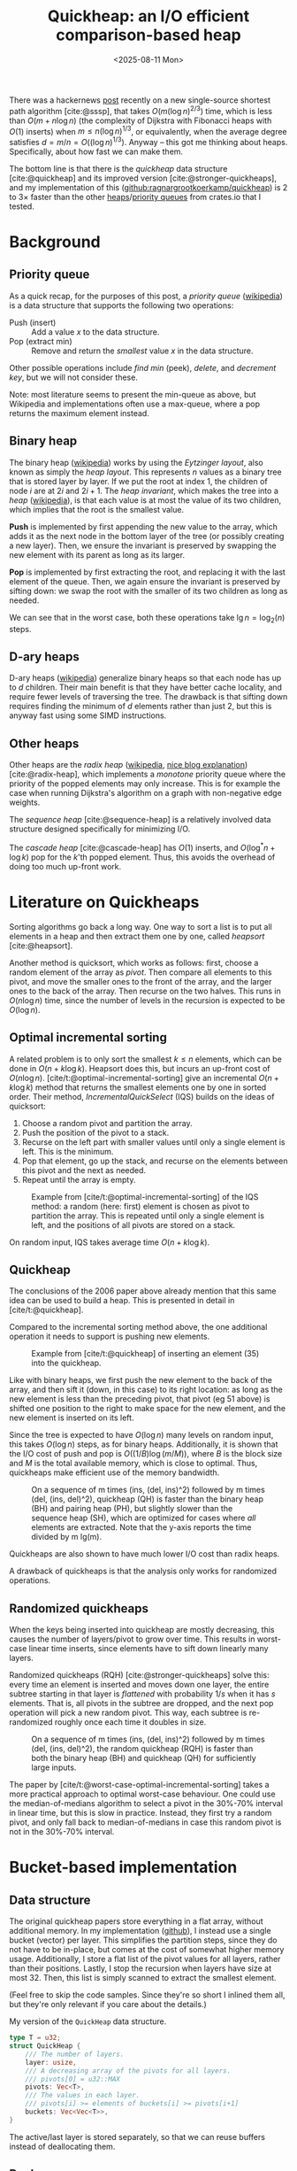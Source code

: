#+title: Quickheap: an I/O efficient comparison-based heap
#+filetags: @results @survey hpc data-structure software draft
#+OPTIONS: ^:{} num: num:1
#+hugo_front_matter_key_replace: author>authors
#+toc: headlines 3
#+hugo_level_offset: 1
#+date: <2025-08-11 Mon>

There was a hackernews [[https://news.ycombinator.com/item?id=44812695][post]] recently on a new single-source shortest path
algorithm [cite:@sssp], that takes $O(m (\log n)^{2/3})$ time, which is less than
$O(m + n \log n)$ (the complexity of Dijkstra with Fibonacci heaps with $O(1)$ inserts) when
$m \leq n (\log n) ^{1/3}$, or equivalently, when the average degree satisfies
$d=m/n=O((\log n) ^{1/3})$.
Anyway -- this got me thinking about heaps. Specifically, about how fast we can
make them.

The bottom line is that there is the /quickheap/ data structure
[cite:@quickheap] and its improved version [cite:@stronger-quickheaps], and my
implementation of this ([[https://github.com/ragnargrootkoerkamp/quickheap][github:ragnargrootkoerkamp/quickheap]]) is 2 to 3$\times$
faster than the other [[https://crates.io/keywords/heap][heaps]]/[[https://crates.io/keywords/priority-queue][priority queues]] from crates.io that I tested.

* Background

** Priority queue

As a quick recap, for the purposes of this post, a /priority queue/ ([[https://en.wikipedia.org/wiki/Priority_queue][wikipedia]])
is a data structure
that supports the following two operations:
- Push (insert) :: Add a value $x$ to the data structure.
- Pop (extract min) :: Remove and return the /smallest/ value $x$ in the data structure.

Other possible operations include /find min/ (peek), /delete/, and /decrement
key/, but we will not consider these.

Note: most literature seems to present the min-queue as above, but Wikipedia and
implementations often use a max-queue, where a pop returns the maximum
element instead.

** Binary heap

The binary heap ([[https://en.wikipedia.org/wiki/Binary_heap][wikipedia]]) works by using the /Eytzinger layout/, also known as simply the /heap layout/.
This represents $n$ values as a binary tree that is stored layer by layer.
If we put the root at index 1, the children of node $i$ are at $2i$ and $2i+1$.
The /heap invariant/, which makes the tree into a /heap/ ([[https://en.wikipedia.org/wiki/Heap_(data_structure)][wikipedia]]),
is that each value is at most the value of its two children, which
implies that the root is the smallest value.

*Push* is implemented by first appending the new value to the array, which adds
it as the next node in the bottom layer of the tree (or possibly creating a new
layer). Then, we ensure the invariant is preserved by swapping the new element
with its parent as long as its larger.

*Pop* is implemented by first extracting the root, and replacing it with the
last element of the queue. Then, we again ensure the invariant is preserved by
sifting down: we swap the root with the smaller of its two children as long as needed.

We can see that in the worst case, both these operations take $\lg n =
\log_2(n)$ steps.

** D-ary heaps

D-ary heaps ([[https://en.wikipedia.org/wiki/D-ary_heap][wikipedia]]) generalize binary heaps so that each node has up to $d$ children.
Their main benefit is that they have better cache locality, and require fewer
levels of traversing the tree. The drawback is that sifting down requires
finding the minimum of $d$ elements rather than just 2, but this is anyway fast
using some SIMD instructions.


** Other heaps
Other heaps are the /radix heap/ ([[https://en.wikipedia.org/wiki/Radix_heap][wikipedia]], [[https://ssp.impulsetrain.com/radix-heap.html][nice blog explanation]]) [cite:@radix-heap], which implements a /monotone/
priority queue where the priority of the popped elements may only increase. This
is for example the case when running Dijkstra's algorithm on a graph with
non-negative edge weights.

The /sequence heap/ [cite:@sequence-heap] is a relatively involved data
structure designed specifically for minimizing I/O.

The /cascade heap/ [cite:@cascade-heap] has $O(1)$ inserts, and $O(\log^* n +
\log k)$ pop for the $k$'th popped element. Thus, this avoids the overhead of
doing too much up-front work.

* Literature on Quickheaps

Sorting algorithms go back a long way. One way to sort a list is to put all
elements in a heap and then extract them one by one, called /heapsort/ [cite:@heapsort].

Another method is quicksort, which works as follows: first, choose a random
element of the array as /pivot/. Then compare all elements to this pivot, and
move the smaller ones to the front of the array, and the larger ones to the back
of the array. Then recurse on the two halves.
This runs in $O(n\log n)$ time, since the number of levels in the recursion is
expected to be $O(\log n)$.

** Optimal incremental sorting

A related problem is to only sort the smallest $k\leq n$ elements, which can be
done in $O(n + k \log k)$.
Heapsort does this, but incurs an up-front cost of $O(n \log
n)$.
[cite/t:@optimal-incremental-sorting] give an
incremental $O(n+k\log k)$ method that returns the smallest elements one by one in
sorted order.
Their method, /IncrementalQuickSelect/ (IQS) builds on the ideas of quicksort:
1. Choose a random pivot and partition the array.
2. Push the position of the pivot to a stack.
3. Recurse on the left part with smaller values until only a single element is
   left. This is the minimum.
4. Pop that element, go up the stack, and recurse on the elements between this
   pivot and the next as needed.
5. Repeat until the array is empty.

#+name: iqs
#+caption: Example from [cite/t:@optimal-incremental-sorting] of the IQS method: a random (here: first) element is chosen as pivot to partition the array. This is repeated until only a single element is left, and the positions of all pivots are stored on a stack.
#+attr_html: :class inset
[[file:./incrementalquickselect.png]]

On random input, IQS takes average time $O(n + k \log k)$.


** Quickheap

The conclusions of the 2006 paper above already mention that this same idea can
be used to build a heap. This is presented in detail in [cite/t:@quickheap].

Compared to the incremental sorting method above, the one additional operation
it needs to support is pushing new elements.

#+name: quickheap
#+caption: Example from [cite/t:@quickheap] of inserting an element (35) into the quickheap.
#+attr_html: :class inset
[[file:./quickheap.png]]

Like with binary heaps, we first push the new element to the back of the array,
and then sift it (down, in this case) to its right location: as long as the new
element is less than the preceding pivot, that pivot (eg 51 above) is shifted one position to
the right to make space for the new element, and the new element is inserted on
its left.

Since the tree is expected to have $O(\log n)$ many levels on random input, this
takes $O(\log n)$ steps, as for binary heaps.
Additionally, it is shown that the I/O cost of push and pop is $O((1/B) \log
(m/M))$, where $B$ is the block size and $M$ is the total available memory,
which is close to optimal.
Thus, quickheaps make efficient use of the memory bandwidth.

#+name: quickheap-plot
#+caption: On a sequence of m times (ins, (del, ins)^2) followed by m times (del, (ins, del)^2), quickheap (QH) is faster than the binary heap (BH) and pairing heap (PH), but slightly slower than the sequence heap (SH), which are optimized for cases where /all/ elements are extracted. Note that the y-axis reports the time divided by m lg(m).
#+attr_html: :class inset
[[file:./quickheap-plot.png]]

Quickheaps are also shown to have much lower I/O cost than radix heaps.

A drawback of quickheaps is that the analysis only works for randomized operations.

** Randomized quickheaps
When the keys being inserted into quickheap are mostly decreasing, this causes
the number of layers/pivot to grow over time. This results in worst-case linear
time inserts, since elements have to sift down linearly many layers.

Randomized quickheaps (RQH) [cite:@stronger-quickheaps] solve this: every time an
element is inserted and moves down one layer, the entire subtree starting in
that layer is /flattened/ with probability $1/s$ when it has $s$ elements. That
is, all pivots in the subtree are dropped, and the next pop operation will pick
a new random pivot. This way, each subtree is re-randomized roughly once each
time it doubles in size.

#+name: random-quickheap-plot
#+caption: On a sequence of m times (ins, (del, ins)^2) followed by m times (del, (ins, del)^2), the random quickheap (RQH) is faster than both the binary heap (BH) and quickheap (QH) for sufficiently large inputs.
#+attr_html: :class inset
[[file:./random-quickheap-plot.png]]

The paper by [cite/t:@worst-case-optimal-incremental-sorting] takes a more
practical approach to optimal worst-case behaviour.
One could use the median-of-medians algorithm to select a
pivot in the 30%-70% interval in linear time, but this is slow in practice.
Instead, they first try a random pivot, and only fall back to median-of-medians
in case this random pivot is not in the 30%-70% interval.

* Bucket-based implementation
** Data structure
The original quickheap papers store everything in a flat array, without
additional memory. In my implementation ([[https://github.com/ragnargrootkoerkamp/quickheap][github]]), I instead use a single bucket (vector)
per layer. This simplifies the partition steps, since they do not have to be
in-place, but comes at the cost of somewhat higher memory usage.
Additionally, I store a flat list of the pivot values for all layers, rather
than their positions.
Lastly, I stop the recursion when layers have size at most 32. Then, this list
is simply scanned to extract the smallest element.

(Feel free to skip the code samples. Since they're so short I inlined them all,
but they're only relevant if you care about the details.)

#+caption: My version of the =QuickHeap= data structure.
#+begin_src rust
type T = u32;
struct QuickHeap {
    /// The number of layers.
    layer: usize,
    /// A decreasing array of the pivots for all layers.
    /// pivots[0] = u32::MAX
    pivots: Vec<T>,
    /// The values in each layer.
    /// pivots[i] >= elements of buckets[i] >= pivots[i+1]
    buckets: Vec<Vec<T>>,
}
#+end_src

The active/last layer is stored separately, so that we can reuse buffers instead
of deallocating them.

** Push

Push is implemented by simply comparing the new element against /all/ the
pivots, and then inserting it into the right layer.

#+caption: We count the number of pivots larger than the new element.
#+begin_src rust
fn push(&mut self, x: T) {
    let mut target_layer = 0;
    for &p in &self.pivots[..=self.layer] {
        if p > x {
            target_layer += 1;
        }
    }
    self.buckets[target_layer - 1].push(x);
}
#+end_src

To enable maximum efficiency of SIMD comparisons, in practice we do this:
#+caption: By always comparing to a multiple of 8 number of elements, each block of 8 is compiled to some SIMD instructions.
#+begin_src diff
 fn push(&mut self, x: T) {
     let mut target_layer = 0;
-    for &p in &self.pivots[..=self.layer] {
+    for &p in &self.pivots[..(self.layer+1).next_multiple_of(8)] {
         if p > x {
             target_layer += 1;
         }
     }
     self.buckets[target_layer - 1].push(x);
 }
#+end_src

This has complexity $O((\log n)/L)$ when using $L$ SIMD lanes, which in practice
is fast, especially when $L=8$ for =u32= values.
One option for some speedup could be to turn this into a 2-level B-tree, with a
root node that divides the levels into $L+1$ chunks.

** Pop
Pop is more tricky. We split the current (bottom) layer as long as it has more
than 32 elements. Then, we find the position of the minimum and remove it by
swapping it with the last element in the layer. Lastly, we decrease the active
layer if we exhausted it.

#+caption: Popping works by first splitting the layer as long as it has more than 32 elements, and then scanning the remaining elements for the minimum.
#+begin_src rust
fn pop(&mut self) -> Option<T> {
    // Only the top layer can be empty.
    if self.buckets[self.layer].len() == 0 {
        return None;
    }
    // Split the current layer as long as it is too large.
    while self.buckets[self.layer].len() > 32 {
        self.partition();
    }
    // Find and extract the minimum.
    let layer = &mut self.buckets[self.layer];
    let min_pos = layer.iter().position_min().unwrap();
    let min = layer.swap_remove(min_pos);

    // Update the active layer.
    if layer.is_empty() && self.layer > 0 {
        self.pivots[self.layer] = 0;
        self.layer -= 1;
    }
    Some(min)
}
#+end_src

** Partition
This leaves only the partitioning of the layers. Of note are the fact that I use
the median of 3 candidate pivots, and that the partitioning is based on AVX2
SIMD instructions inspired by Daniel Lemire's [[https://lemire.me/blog/2017/04/10/removing-duplicates-from-lists-quickly/][blog]] (see [[https://github.com/RagnarGrootKoerkamp/quickheap/blob/master/src/simd.rs][github]] for the detailed code).

#+caption: Partitioning the bottom layer works by reserving two sufficiently large arrays, and then using SIMD instructions to append values =< pivot= to one and values ~>= pivot~ to the other.
#+begin_src rust
fn partition(&mut self) {
    // Reserve space for an additional 8 layers when needed.
    if self.layer + 2 == self.pivots.len() {
        self.pivots.extend(repeat_n(0, 8));
        self.buckets.extend(repeat_n(vec![], 8));
    }
    // Alias the current layer (to be split) and the next layer.
    let [cur_layer, next_layer] = &mut self.buckets[self.layer..=self.layer + 1] else {
        unreachable!()
    };
    let n = cur_layer.len();

    // Select 3 random pivots, and compute their median.
    let mut pivots: [T; 3] = from_fn(|_| cur_layer[rand::random_range(0..n)]);
    pivots.sort();
    // Pivots are exclusive.
    let pivot = pivots[1] + 1;
    self.pivots[self.layer + 1] = pivot;

    // Reserve space in the next layer,
    // and make sure the current layer can hold a spare SIMD register.
    next_layer.resize(n + 8, 0);
    cur_layer.resize(n + 8, 0);

    // Partition a list into two using SIMD.
    let mut cur_len = 0;
    let mut next_len = 0;
    for i in (0..n).step_by(8) {
        let vals = *cur_layer[i..i + 8].as_array().unwrap();
        simd::partition(
            u32x8::from_array(vals),
            n - i, // Only use the at most n-i remaining elements.
            pivot,
            cur_layer,
            &mut cur_len,
            next_layer,
            &mut next_len,
        );
    }
    cur_layer.resize(cur_len, 0);
    next_layer.resize(next_len, 0);

    // If we extracted all elements to the next layer
    // because the pivot was the largest one,
    // undo and try again.
    if cur_len == 0 {
        std::mem::swap(cur_layer, next_layer);
        return;
    }

    // Increment the active layer.
    self.layer += 1;
}
#+end_src


* Results
** Libraries
I benchmarked against a few heap and priority queue crates.
I did not find any implementation of (randomized) quickheap either online or in
the papers[fn::There is [[https://github.com/emmt/QuickHeaps.jl]], but it seems to
just be a "quick" binary heap.], but there are some d-ary heaps:
- =std::collections::BinaryHeap=: a plain binary max-heap. Used with
  =Reverse<u32>= to make it a min-heap.
- =orx_priority_queue::DaryHeap<(), u32, D>=: a d-ary heap, tested for D in 1,2,4,8.
- =dary_heap::DaryHeap<(), u32, D>=: another d-ary heap, tested for D in 1,2,4,8.

Excluded implementations:
- =std::collections::BTreeSet=: does not natively support duplicate elements,
  and also ~2x slower than other methods.
- =indexset::BTreeSet=: idem.
- =fibonacci_heap::FibonacciHeap=: a Fibonacci heap, but 10x slower than
  everything else.
- =pheap::PairingHeap=: a pairing heap, but slower than other heaps.

We /do/ compare against a radix heap, which is specialized for cases where the popped keys increase with time.
- =radix_heap::RadixHeapMap=

** Datasets
I test on a few types of data. First off, we test keys with types:
- =u32=
- =u64=

For each type, we construct a number of test cases. Each
has the structure
$$
F_k(n) := (\mathsf{push}\circ(\mathsf{pop}\circ\mathsf{push})^k)^n \circ(\mathsf{pop}\circ(\mathsf{push}\circ\mathsf{pop})^k)^n.
$$
1. *Heapsort*: $F_0(n)$: $n$ random pushes, followed by $n$ pops. I.e. a heapsort.
2. *Random*: $F_4(n)$ with random pushes.
   This simulates a heap that slowly grows and then slowly shrinks.
3. *Linear*: $F_4(n)$, where the $i$th push pushes value $i$.
4. *Increasing*: $F_4(n)$, but pushes increase by a random amount:
   - for =u32=: the last popped value plus a random value up to 1000.
   - for =u64=: the last popped value plus a random value up to $2^{32}$.

** Results

#+caption: Log-log plots of the average time per push-pop pair. Top row: =u32= values, bottom row: =u64= values. Left to right corresponds to the four datasets listed above: heapsort, random, linear, and increasing.
#+caption: The shown time is the total time divided by $2k+1$, and thus is the average time for an element to be pushed and popped again. Experiments are stopped once they take >100 ns.
#+caption: Memory usage is 4 or 8 times more than $n$, and ranges from 8 KiB to 128 MiB for =u32= and double that for =u64=.
#+attr_html: :class inset large
[[file:./quickheap-results.svg]]

Some observations:
- The *binary heap* (blue) and d-ary heaps (orange, green) have similar
  performance for =u32= and =u64=.
- The *4-ary heap* (green) in =orx_priority_queue= is consistently slightly faster than
  the default binary heap.
- The *8-ary heap* in =dary_heap= is usually much slower, but slightly faster for
  large $n$.
  - (Other d-ary heap variants are only rarely better than both of these two.)
- The *quickheap* (red) is the fastest for both heapsort and the interleaved
  variant with random pushes.
  - For heapsort, it's up to 2x faster for =u32= for large $n$, because most
    time is spent partitioning lists, and this is 2x faster for the smaller data type.
  - For random interleaved pushes, this difference is nearly gone. Most likely
    this is because roughly 75% of pushed elements will directly be popped again.
    In fact, the *performance is nearly independent of $n$* here!
  - Exact linear pushes are probably the worst for quickheap, as these always
    get pushed to the top layer and then need to
    sift down through the maximum possible number of layers.
- The *radix* heap (purple) has constant performance for heapsort, since its
  $O(n\log C)$ term only depends on the number of bits in the input values,
  which is 32 or 64. This is also the worst possibly input for radix sort.
  - Random pushes interleaved with pops are not supported, since the minimum
    value in the heap may only increase.
  - Radix sort is the fastest for linear input, likely because of its cache locality.
  - For =u32= input that increases by 0 to 1000 on each push, radix sort gets
    *faster* as $n$ increases, probably because there are very many duplicate elements.
  - For =u64= input that increases by 0 to $2^{32}$ on each push, radix sort is
    not as good, because now $\log C=\log2^{32}$ is quite large (compared to
    $\log 1000$ before). As in the heapsort case, the performance is constant
    though, because $\log C$ is constant.

* Conclusion
Overall, the radix heap is probably a good choice in cases where it can be used,
specifically for small integer input.
Otherwise, the quickheap is significantly faster than binary/d-ary heaps,
especially as $n$ grows.
This is primarily because of its better cache efficiency and
corresponding I/O complexity:
Binary/d-ary heaps must access $O(\log n)$ memory locations and have a cache
miss (of cost $\sqrt {2^i}$, see [[https://www.ilikebigbits.com/2014_04_21_myth_of_ram_1.html][this blog on The Myth of RAM]]) at each layer $i$, whereas
the quickheap pushes to one of $O(\log n)$ known (cached) locations, pops
from a single location, and has memory-efficient partitioning as well.

** Still TODO
- I have not yet implemented the ideas from [cite/t:@stronger-quickheaps] to
  prevent the worst-case quadratic growth.
- I'd like to run experiments on some more realistic datasets. I could compare
  Dijkstra with the radix heap and quickheap, but then I need some interesting
  graphs to test on.
- Prim's minimal spanning tree algorithm ([[https://en.wikipedia.org/wiki/Prim%27s_algorithm][wikipedia]]) is a case where the radix
  heap will not work, and might be a good case to show the improvement of the
  quickheap over d-ary heaps. But again, this needs some graphs to test on.
- Are there non-graph applications of heaps? Things like an 'event queue' come
  to mind: when processing a sorted list of intervals, we push the end of the
  interval after processing the start. But again a radix heap (or even a bucket
  heap) is probably better here, unless the timestamps are very high precision.

#+print_bibliography:
